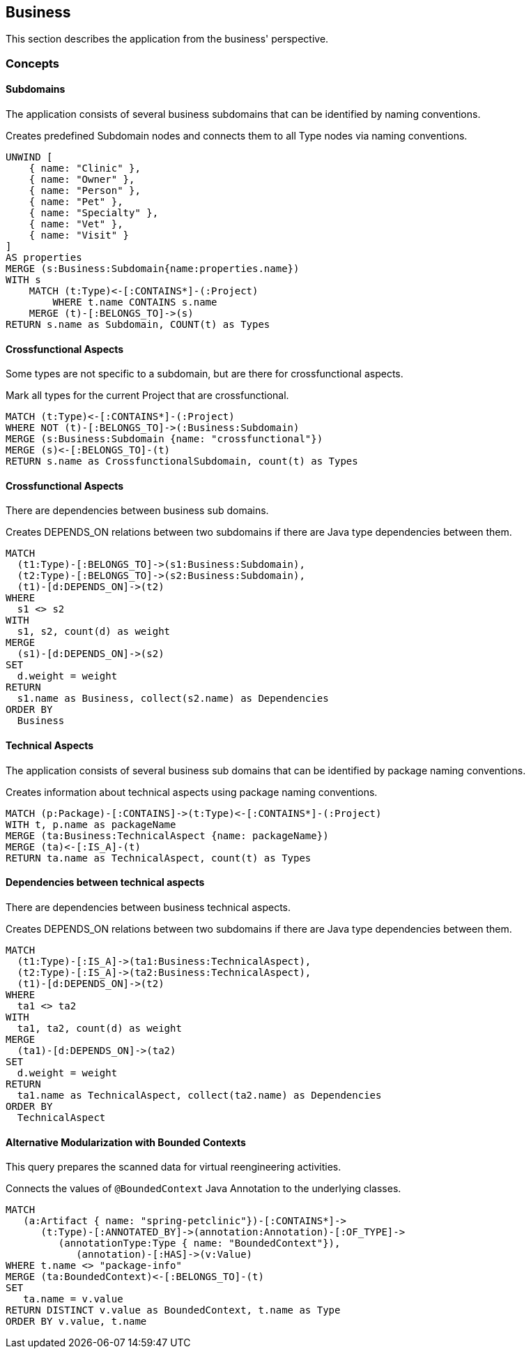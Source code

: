 [[business:Default]]
[role=group,includesConcepts="business:Subdomain,business:SubdomainCrossfunctional,business:BusinessDependency,business:TechnicalAspects,business:TechnicalAspectsDependency,business:AlternativeModularization"]
== Business

This section describes the application from the business' perspective.

=== Concepts

==== Subdomains
The application consists of several business subdomains that can be identified by naming conventions.

[[business:Subdomain]]
.Creates predefined Subdomain nodes and connects them to all Type nodes via naming conventions.
[source,cypher,role=concept]
----
UNWIND [
    { name: "Clinic" },
    { name: "Owner" },
    { name: "Person" }, 
    { name: "Pet" },
    { name: "Specialty" },
    { name: "Vet" }, 
    { name: "Visit" }
]
AS properties
MERGE (s:Business:Subdomain{name:properties.name})
WITH s
    MATCH (t:Type)<-[:CONTAINS*]-(:Project)
        WHERE t.name CONTAINS s.name
    MERGE (t)-[:BELONGS_TO]->(s)
RETURN s.name as Subdomain, COUNT(t) as Types
----

==== Crossfunctional Aspects
Some types are not specific to a subdomain, but are there for crossfunctional aspects.
[[business:SubdomainCrossfunctional]]
.Mark all types for the current Project that are crossfunctional.
[source,cypher,role=concept,requiresConcepts="business:Subdomain"]
----
MATCH (t:Type)<-[:CONTAINS*]-(:Project)
WHERE NOT (t)-[:BELONGS_TO]->(:Business:Subdomain)
MERGE (s:Business:Subdomain {name: "crossfunctional"})
MERGE (s)<-[:BELONGS_TO]-(t)
RETURN s.name as CrossfunctionalSubdomain, count(t) as Types
----

==== Crossfunctional Aspects

There are dependencies between business sub domains.

[[business:BusinessDependency]]
.Creates DEPENDS_ON relations between two subdomains if there are Java type dependencies between them.
[source,cypher,role=concept,requiresConcepts="business:SubdomainCrossfunctional"]
----
MATCH
  (t1:Type)-[:BELONGS_TO]->(s1:Business:Subdomain),
  (t2:Type)-[:BELONGS_TO]->(s2:Business:Subdomain),
  (t1)-[d:DEPENDS_ON]->(t2)
WHERE
  s1 <> s2
WITH
  s1, s2, count(d) as weight
MERGE
  (s1)-[d:DEPENDS_ON]->(s2)
SET
  d.weight = weight
RETURN
  s1.name as Business, collect(s2.name) as Dependencies
ORDER BY
  Business
----



==== Technical Aspects

The application consists of several business sub domains that can be identified by package naming conventions.

[[business:TechnicalAspects]]
.Creates information about technical aspects using package naming conventions.
[source,cypher,role=concept]
----
MATCH (p:Package)-[:CONTAINS]->(t:Type)<-[:CONTAINS*]-(:Project)
WITH t, p.name as packageName 
MERGE (ta:Business:TechnicalAspect {name: packageName})
MERGE (ta)<-[:IS_A]-(t)
RETURN ta.name as TechnicalAspect, count(t) as Types
----

==== Dependencies between technical aspects

There are dependencies between business technical aspects.

[[business:TechnicalAspectsDependency]]
.Creates DEPENDS_ON relations between two subdomains if there are Java type dependencies between them.
[source,cypher,role=concept,requiresConcepts="business:TechnicalAspects"]
----
MATCH
  (t1:Type)-[:IS_A]->(ta1:Business:TechnicalAspect),
  (t2:Type)-[:IS_A]->(ta2:Business:TechnicalAspect),
  (t1)-[d:DEPENDS_ON]->(t2)
WHERE
  ta1 <> ta2
WITH
  ta1, ta2, count(d) as weight
MERGE
  (ta1)-[d:DEPENDS_ON]->(ta2)
SET
  d.weight = weight
RETURN
  ta1.name as TechnicalAspect, collect(ta2.name) as Dependencies
ORDER BY
  TechnicalAspect
----

==== Alternative Modularization with Bounded Contexts
This query prepares the scanned data for virtual reengineering activities.

[[business:AlternativeModularization]]
.Connects the values of `@BoundedContext` Java Annotation to the underlying classes.
[source,cypher,role=concept]
----
MATCH
   (a:Artifact { name: "spring-petclinic"})-[:CONTAINS*]->
      (t:Type)-[:ANNOTATED_BY]->(annotation:Annotation)-[:OF_TYPE]->
         (annotationType:Type { name: "BoundedContext"}),
            (annotation)-[:HAS]->(v:Value)
WHERE t.name <> "package-info"
MERGE (ta:BoundedContext)<-[:BELONGS_TO]-(t)
SET
   ta.name = v.value
RETURN DISTINCT v.value as BoundedContext, t.name as Type
ORDER BY v.value, t.name
----
